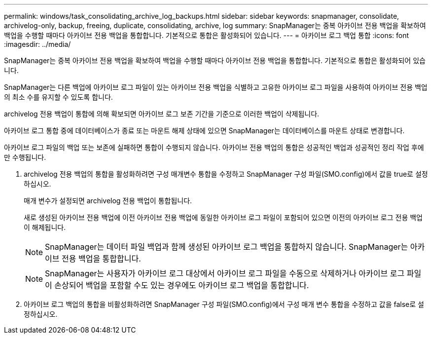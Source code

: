 ---
permalink: windows/task_consolidating_archive_log_backups.html 
sidebar: sidebar 
keywords: snapmanager, consolidate, archivelog-only, backup, freeing, duplicate, consolidating, archive, log 
summary: SnapManager는 중복 아카이브 전용 백업을 확보하여 백업을 수행할 때마다 아카이브 전용 백업을 통합합니다. 기본적으로 통합은 활성화되어 있습니다. 
---
= 아카이브 로그 백업 통합
:icons: font
:imagesdir: ../media/


[role="lead"]
SnapManager는 중복 아카이브 전용 백업을 확보하여 백업을 수행할 때마다 아카이브 전용 백업을 통합합니다. 기본적으로 통합은 활성화되어 있습니다.

SnapManager는 다른 백업에 아카이브 로그 파일이 있는 아카이브 전용 백업을 식별하고 고유한 아카이브 로그 파일을 사용하여 아카이브 전용 백업의 최소 수를 유지할 수 있도록 합니다.

archivelog 전용 백업이 통합에 의해 확보되면 아카이브 로그 보존 기간을 기준으로 이러한 백업이 삭제됩니다.

아카이브 로그 통합 중에 데이터베이스가 종료 또는 마운트 해제 상태에 있으면 SnapManager는 데이터베이스를 마운트 상태로 변경합니다.

아카이브 로그 파일의 백업 또는 보존에 실패하면 통합이 수행되지 않습니다. 아카이브 전용 백업의 통합은 성공적인 백업과 성공적인 정리 작업 후에만 수행됩니다.

. archivelog 전용 백업의 통합을 활성화하려면 구성 매개변수 통합을 수정하고 SnapManager 구성 파일(SMO.config)에서 값을 true로 설정하십시오.
+
매개 변수가 설정되면 archivelog 전용 백업이 통합됩니다.

+
새로 생성된 아카이브 전용 백업에 이전 아카이브 전용 백업에 동일한 아카이브 로그 파일이 포함되어 있으면 이전의 아카이브 로그 전용 백업이 해제됩니다.

+

NOTE: SnapManager는 데이터 파일 백업과 함께 생성된 아카이브 로그 백업을 통합하지 않습니다. SnapManager는 아카이브 전용 백업을 통합합니다.

+

NOTE: SnapManager는 사용자가 아카이브 로그 대상에서 아카이브 로그 파일을 수동으로 삭제하거나 아카이브 로그 파일이 손상되어 백업을 포함할 수도 있는 경우에도 아카이브 로그 백업을 통합합니다.

. 아카이브 로그 백업의 통합을 비활성화하려면 SnapManager 구성 파일(SMO.config)에서 구성 매개 변수 통합을 수정하고 값을 false로 설정하십시오.

